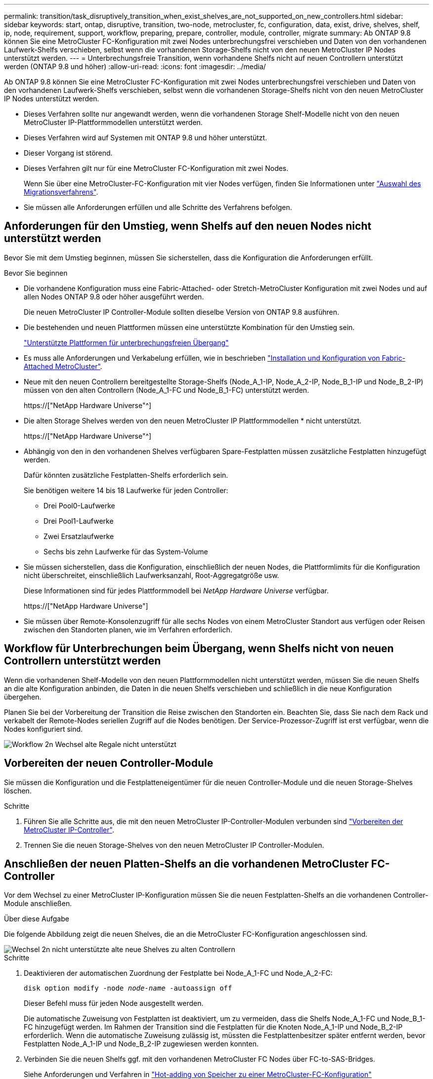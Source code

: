 ---
permalink: transition/task_disruptively_transition_when_exist_shelves_are_not_supported_on_new_controllers.html 
sidebar: sidebar 
keywords: start, ontap, disruptive, transition, two-node, metrocluster, fc, configuration, data, exist, drive, shelves, shelf, ip, node, requirement, support, workflow, preparing, prepare, controller, module, controller, migrate 
summary: Ab ONTAP 9.8 können Sie eine MetroCluster FC-Konfiguration mit zwei Nodes unterbrechungsfrei verschieben und Daten von den vorhandenen Laufwerk-Shelfs verschieben, selbst wenn die vorhandenen Storage-Shelfs nicht von den neuen MetroCluster IP Nodes unterstützt werden. 
---
= Unterbrechungsfreie Transition, wenn vorhandene Shelfs nicht auf neuen Controllern unterstützt werden (ONTAP 9.8 und höher)
:allow-uri-read: 
:icons: font
:imagesdir: ../media/


[role="lead"]
Ab ONTAP 9.8 können Sie eine MetroCluster FC-Konfiguration mit zwei Nodes unterbrechungsfrei verschieben und Daten von den vorhandenen Laufwerk-Shelfs verschieben, selbst wenn die vorhandenen Storage-Shelfs nicht von den neuen MetroCluster IP Nodes unterstützt werden.

* Dieses Verfahren sollte nur angewandt werden, wenn die vorhandenen Storage Shelf-Modelle nicht von den neuen MetroCluster IP-Plattformmodellen unterstützt werden.
* Dieses Verfahren wird auf Systemen mit ONTAP 9.8 und höher unterstützt.
* Dieser Vorgang ist störend.
* Dieses Verfahren gilt nur für eine MetroCluster FC-Konfiguration mit zwei Nodes.
+
Wenn Sie über eine MetroCluster-FC-Konfiguration mit vier Nodes verfügen, finden Sie Informationen unter link:concept_choosing_your_transition_procedure_mcc_transition.html["Auswahl des Migrationsverfahrens"].

* Sie müssen alle Anforderungen erfüllen und alle Schritte des Verfahrens befolgen.




== Anforderungen für den Umstieg, wenn Shelfs auf den neuen Nodes nicht unterstützt werden

Bevor Sie mit dem Umstieg beginnen, müssen Sie sicherstellen, dass die Konfiguration die Anforderungen erfüllt.

.Bevor Sie beginnen
* Die vorhandene Konfiguration muss eine Fabric-Attached- oder Stretch-MetroCluster Konfiguration mit zwei Nodes und auf allen Nodes ONTAP 9.8 oder höher ausgeführt werden.
+
Die neuen MetroCluster IP Controller-Module sollten dieselbe Version von ONTAP 9.8 ausführen.

* Die bestehenden und neuen Plattformen müssen eine unterstützte Kombination für den Umstieg sein.
+
link:concept_supported_platforms_for_transition.html["Unterstützte Plattformen für unterbrechungsfreien Übergang"]

* Es muss alle Anforderungen und Verkabelung erfüllen, wie in beschrieben link:../install-fc/index.html["Installation und Konfiguration von Fabric-Attached MetroCluster"].
* Neue mit den neuen Controllern bereitgestellte Storage-Shelfs (Node_A_1-IP, Node_A_2-IP, Node_B_1-IP und Node_B_2-IP) müssen von den alten Controllern (Node_A_1-FC und Node_B_1-FC) unterstützt werden.
+
https://["NetApp Hardware Universe"^]

* Die alten Storage Shelves werden von den neuen MetroCluster IP Plattformmodellen * nicht unterstützt.
+
https://["NetApp Hardware Universe"^]

* Abhängig von den in den vorhandenen Shelves verfügbaren Spare-Festplatten müssen zusätzliche Festplatten hinzugefügt werden.
+
Dafür könnten zusätzliche Festplatten-Shelfs erforderlich sein.

+
Sie benötigen weitere 14 bis 18 Laufwerke für jeden Controller:

+
** Drei Pool0-Laufwerke
** Drei Pool1-Laufwerke
** Zwei Ersatzlaufwerke
** Sechs bis zehn Laufwerke für das System-Volume


* Sie müssen sicherstellen, dass die Konfiguration, einschließlich der neuen Nodes, die Plattformlimits für die Konfiguration nicht überschreitet, einschließlich Laufwerksanzahl, Root-Aggregatgröße usw.
+
Diese Informationen sind für jedes Plattformmodell bei _NetApp Hardware Universe_ verfügbar.

+
https://["NetApp Hardware Universe"]

* Sie müssen über Remote-Konsolenzugriff für alle sechs Nodes von einem MetroCluster Standort aus verfügen oder Reisen zwischen den Standorten planen, wie im Verfahren erforderlich.




== Workflow für Unterbrechungen beim Übergang, wenn Shelfs nicht von neuen Controllern unterstützt werden

Wenn die vorhandenen Shelf-Modelle von den neuen Plattformmodellen nicht unterstützt werden, müssen Sie die neuen Shelfs an die alte Konfiguration anbinden, die Daten in die neuen Shelfs verschieben und schließlich in die neue Konfiguration übergehen.

Planen Sie bei der Vorbereitung der Transition die Reise zwischen den Standorten ein. Beachten Sie, dass Sie nach dem Rack und verkabelt der Remote-Nodes seriellen Zugriff auf die Nodes benötigen. Der Service-Prozessor-Zugriff ist erst verfügbar, wenn die Nodes konfiguriert sind.

image::../media/workflow_2n_transition_old_shelves_not_supported.png[Workflow 2n Wechsel alte Regale nicht unterstützt]



== Vorbereiten der neuen Controller-Module

Sie müssen die Konfiguration und die Festplatteneigentümer für die neuen Controller-Module und die neuen Storage-Shelves löschen.

.Schritte
. Führen Sie alle Schritte aus, die mit den neuen MetroCluster IP-Controller-Modulen verbunden sind link:../transition/concept_requirements_for_fc_to_ip_transition_2n_mcc_transition.html#preparing-the-metrocluster-ip-controllers["Vorbereiten der MetroCluster IP-Controller"].
. Trennen Sie die neuen Storage-Shelves von den neuen MetroCluster IP Controller-Modulen.




== Anschließen der neuen Platten-Shelfs an die vorhandenen MetroCluster FC-Controller

Vor dem Wechsel zu einer MetroCluster IP-Konfiguration müssen Sie die neuen Festplatten-Shelfs an die vorhandenen Controller-Module anschließen.

.Über diese Aufgabe
Die folgende Abbildung zeigt die neuen Shelves, die an die MetroCluster FC-Konfiguration angeschlossen sind.

image::../media/transition_2n_unsupported_old_new_shelves_to_old_controllers.png[Wechsel 2n nicht unterstützte alte neue Shelves zu alten Controllern]

.Schritte
. Deaktivieren der automatischen Zuordnung der Festplatte bei Node_A_1-FC und Node_A_2-FC:
+
`disk option modify -node _node-name_ -autoassign off`

+
Dieser Befehl muss für jeden Node ausgestellt werden.

+
Die automatische Zuweisung von Festplatten ist deaktiviert, um zu vermeiden, dass die Shelfs Node_A_1-FC und Node_B_1-FC hinzugefügt werden. Im Rahmen der Transition sind die Festplatten für die Knoten Node_A_1-IP und Node_B_2-IP erforderlich. Wenn die automatische Zuweisung zulässig ist, müssten die Festplattenbesitzer später entfernt werden, bevor Festplatten Node_A_1-IP und Node_B_2-IP zugewiesen werden konnten.

. Verbinden Sie die neuen Shelfs ggf. mit den vorhandenen MetroCluster FC Nodes über FC-to-SAS-Bridges.
+
Siehe Anforderungen und Verfahren in link:../maintain/task_hot_add_a_sas_disk_shelf_in_a_direct_attached_mcc_configuration_us_sas_optical_cables.html["Hot-adding von Speicher zu einer MetroCluster-FC-Konfiguration"]





== Migrieren Sie Root-Aggregate und verschieben Sie Daten in die neuen Platten-Shelves

Sie müssen die Root-Aggregate von den alten Laufwerk-Shelfs auf die neuen Festplatten-Shelfs verschieben, die von den MetroCluster IP-Nodes verwendet werden.

.Über diese Aufgabe
Diese Aufgabe wird vor dem Übergang der vorhandenen Knoten durchgeführt (Node_A_1-FC und Node_B_1-FC).

.Schritte
. Durchführen einer ausgehandelten Umschaltung von Controller Node_B_1-FC:
+
`metrocluster switchover`

. Führen Sie die Heal-Aggregate aus und heilen Sie die Root-Schritte der Recovery von Node_B_1-FC:
+
`metrocluster heal -phase aggregates`

+
`metrocluster heal -phase root-aggregates`

. Boot Controller Node_A_1-FC:
+
`boot_ontap`

. Weisen Sie die nicht im Besitz befindlichen Festplatten auf den neuen Shelfs den entsprechenden Pools für Controller Node_A_1-FC zu:
+
.. Festplatten in den Shelfs identifizieren:
+
`disk show -shelf pool_0_shelf -fields container-type,diskpathnames`

+
`disk show -shelf pool_1_shelf -fields container-type,diskpathnames`

.. Geben Sie den lokalen Modus ein, sodass die Befehle auf dem lokalen Knoten ausgeführt werden:
+
`run local`

.. Weisen Sie die Festplatten zu:
+
`disk assign disk1disk2disk3disk… -p 0`

+
`disk assign disk4disk5disk6disk… -p 1`

.. Lokalen Modus beenden:
+
`exit`



. Erstellen Sie ein neues gespiegeltes Aggregat zum neuen Root-Aggregat für Controller Node_A_1-FC:
+
.. Legen Sie den Berechtigungsmodus auf erweitert fest:
+
`set priv advanced`

.. Erstellen Sie das Aggregat:
+
`aggregate create -aggregate new_aggr -disklist disk1, disk2, disk3,… -mirror-disklist disk4disk5, disk6,… -raidtypesame-as-existing-root -force-small-aggregate true aggr show -aggregate new_aggr -fields percent-snapshot-space`

+
Wenn der Prozentwert für Snapshot-Speicherplatz weniger als 5 Prozent beträgt, müssen Sie ihn auf einen Wert über 5 Prozent erhöhen:

+
`aggr modify new_aggr -percent-snapshot-space 5`

.. Setzen Sie den Berechtigungsebene-Modus zurück auf admin:
+
`set priv admin`



. Vergewissern Sie sich, dass das neue Aggregat ordnungsgemäß erstellt wird:
+
`node run -node local sysconfig -r`

. Erstellung von Backups der Konfiguration auf Node- und Cluster-Ebene:
+

NOTE: Wenn die Backups während des Switchover erstellt werden, erkennt das Cluster bei der Recovery den Switchover-Status. Sie müssen sicherstellen, dass die Sicherung und das Hochladen der Systemkonfiguration erfolgreich ist, da es ohne diese Sicherung nicht möglich ist, die MetroCluster-Konfiguration zwischen Clustern zu reformieren.

+
.. Erstellen Sie das Cluster-Backup:
+
`system configuration backup create -node local -backup-type cluster -backup-name _cluster-backup-name_`

.. Überprüfen Sie die Erstellung von Cluster-Backups
+
`job show -id job-idstatus`

.. Erstellen Sie das Knoten-Backup:
+
`system configuration backup create -node local -backup-type node -backup-name _node-backup-name_`

.. Prüfen Sie sowohl Cluster- als auch Node-Backups:
+
`system configuration backup show`

+
Sie können den Befehl wiederholen, bis in der Ausgabe beide Backups angezeigt werden.



. Erstellung von Kopien der Backups
+
Die Backups müssen an einem separaten Speicherort gespeichert werden, da sie lokal beim Start des neuen Root-Volumes verloren gehen.

+
Sie können die Backups auf einen FTP- oder HTTP-Server hochladen oder die Backups mit kopieren `scp` Befehle.

+
[cols="1,3"]
|===


| Prozess | Schritte 


 a| 
*Hochladen der Sicherung auf den FTP- oder HTTP-Server*
 a| 
.. Laden Sie das Cluster-Backup hoch:
+
`system configuration backup upload -node local -backup _cluster-backup-name_ -destination URL`

.. Laden Sie das Knoten-Backup hoch:
+
`system configuration backup upload -node local -backup _node-backup-name_ -destination URL`





 a| 
*Kopieren Sie die Backups auf einen Remote-Server mit sicherer Kopie*
 a| 
Verwenden Sie auf dem Remoteserver die folgenden Scp-Befehle:

.. Cluster-Backup kopieren:
+
`scp diagnode-mgmt-FC:/mroot/etc/backups/config/cluster-backup-name.7z .`

.. Kopieren des Node-Backups:
+
`scp diag@node-mgmt-FC:/mroot/etc/backups/config/node-backup-name.7z .`



|===
. Stop Node_A_1-FC:
+
`halt -node local -ignore-quorum-warnings true`

. Boot Node_A_1-FC in Wartungsmodus:
+
`boot_ontap maint`

. Nehmen Sie im Wartungsmodus erforderliche Änderungen vor, um das Aggregat als Root einzustellen:
+
.. Legen Sie die HA-Richtlinie auf cfo fest:
+
`aggr options new_aggr ha_policy cfo`

+
Beantworten Sie „`ja`“, wenn Sie dazu aufgefordert werden, fortzufahren.

+
[listing]
----
Are you sure you want to proceed (y/n)?
----
.. Legen Sie das neue Aggregat als Root fest:
+
`aggr options new_aggr root`

.. Anhalten der LOADER-Eingabeaufforderung:
+
`halt`



. Booten des Controllers und Sichern der Systemkonfiguration
+
Der Node startet im Wiederherstellungsmodus, wenn das neue Root-Volume erkannt wird

+
.. Booten des Controllers:
+
`boot_ontap`

.. Melden Sie sich an und sichern Sie die Konfiguration.
+
Wenn Sie sich anmelden, wird die folgende Warnung angezeigt:

+
[listing]
----
Warning: The correct cluster system configuration backup must be restored. If a backup
from another cluster or another system state is used then the root volume will need to be
recreated and NGS engaged for recovery assistance.
----
.. Wechseln Sie in den erweiterten Berechtigungsmodus:
+
`set -privilege advanced`

.. Sichern Sie die Clusterkonfiguration auf einem Server:
+
`system configuration backup download -node local -source URL of server/cluster-backup-name.7z`

.. Sichern Sie die Node-Konfiguration auf einem Server:
+
`system configuration backup download -node local -source URL of server/node-backup-name.7z`

.. Zurück zum Admin-Modus:
+
`set -privilege admin`



. Überprüfen Sie den Systemzustand des Clusters:
+
.. Geben Sie den folgenden Befehl ein:
+
`cluster show`

.. Legen Sie den Berechtigungsmodus auf erweitert fest:
+
`set -privilege advanced`

.. Überprüfen Sie die Cluster-Konfigurationsdetails:
+
`cluster ring show`

.. Zurück zur Administratorberechtigungsebene:
+
`set -privilege admin`



. Überprüfen Sie den Betriebsmodus der MetroCluster Konfiguration, und führen Sie eine MetroCluster-Prüfung durch.
+
.. Bestätigen Sie die MetroCluster-Konfiguration und den normalen Betriebsmodus:
+
`metrocluster show`

.. Vergewissern Sie sich, dass alle erwarteten Knoten angezeigt werden:
+
`metrocluster node show`

.. Geben Sie den folgenden Befehl ein:
+
`metrocluster check run`

.. Ergebnisse der MetroCluster-Prüfung anzeigen:
+
`metrocluster check show`



. Führen Sie einen Switchback vom Controller Node_B_1-FC aus:
+
`metrocluster switchback`

. Überprüfen Sie den Betrieb der MetroCluster Konfiguration:
+
.. Bestätigen Sie die MetroCluster-Konfiguration und den normalen Betriebsmodus:
+
`metrocluster show`

.. Durchführen einer MetroCluster-Prüfung:
+
`metrocluster check run`

.. Ergebnisse der MetroCluster-Prüfung anzeigen:
+
`metrocluster check show`



. Fügen Sie das neue Root-Volume der Volume-Standortdatenbank hinzu.
+
.. Legen Sie den Berechtigungsmodus auf erweitert fest:
+
`set -privilege advanced`

.. Fügen Sie das Volume dem Node hinzu:
+
`volume add-other-volumes –node node_A_1-FC`

.. Zurück zur Administratorberechtigungsebene:
+
`set -privilege admin`



. Überprüfen Sie, ob das Volumen nun sichtbar ist und mroot hat.
+
.. Anzeigen der Aggregate:
+
`storage aggregate show`

.. Überprüfen Sie, ob das Root-Volumen mroot hat:
+
`storage aggregate show -fields has-mroot`

.. Anzeigen der Volumes:
+
`volume show`



. Erstellen Sie ein neues Sicherheitszertifikat, um den Zugriff auf System Manager erneut zu aktivieren:
+
`security certificate create -common-name _name_ -type server -size 2048`

. Wiederholen Sie die vorherigen Schritte, um die Aggregate auf Shelfs zu migrieren, die sich im Besitz von Node_A_1-FC befinden.
. Führen Sie eine Bereinigung durch.
+
Um das alte Root-Volume und das Root-Aggregat zu entfernen, müssen Sie sowohl auf Node_A_1-FC als auch auf Node_B_1-FC die folgenden Schritte durchführen.

+
.. Löschen Sie das alte Root-Volumen:
+
`run local`

+
`vol offline old_vol0`

+
`vol destroy old_vol0`

+
`exit`

+
`volume remove-other-volume -vserver node_name -volume old_vol0`

.. Löschen Sie das ursprüngliche Root-Aggregat:
+
`aggr offline -aggregate old_aggr0_site`

+
`aggr delete -aggregate old_aggr0_site`



. Migrieren Sie die Daten-Volumes zu Aggregaten auf den neuen Controllern, jeweils ein Volume.
+
Siehe http://["Erstellung eines Aggregats und Verschiebung von Volumes zu den neuen Nodes"^]

. Mustern Sie die alten Shelves aus, indem Sie alle erforderlichen Schritte ausführen link:task_disruptively_transition_while_move_volumes_from_old_shelves_to_new_shelves.html["Ausmustern von Shelfs, die von Node_A_1-FC und Node_A_2-FC verschoben wurden"].




== Umstellung der Konfiguration

Sie müssen das detaillierte Übergangsverfahren befolgen.

.Über diese Aufgabe
In den folgenden Schritten werden Sie zu anderen Themen weitergeleitet. Sie müssen die Schritte in jedem Thema in der angegebenen Reihenfolge durchführen.

.Schritte
. Planen Sie die Port-Zuordnung.
+
Führen Sie alle Schritte in aus link:../transition/concept_requirements_for_fc_to_ip_transition_2n_mcc_transition.html#mapping-ports-from-the-metrocluster-fc-nodes-to-the-metrocluster-ip-nodes["Zuordnen von Ports von den MetroCluster FC-Nodes zu den MetroCluster IP-Nodes"].

. Bereiten Sie die MetroCluster IP-Controller vor.
+
Führen Sie alle Schritte in aus link:../transition/concept_requirements_for_fc_to_ip_transition_2n_mcc_transition.html#preparing-the-metrocluster-ip-controllers["Vorbereiten der MetroCluster IP-Controller"].

. Überprüfen Sie den Systemzustand der MetroCluster-Konfiguration.
+
Führen Sie alle Schritte in aus link:../transition/concept_requirements_for_fc_to_ip_transition_2n_mcc_transition.html#verifying-the-health-of-the-metrocluster-fc-configuration["Überprüfen des Systemzustands der MetroCluster FC-Konfiguration"].

. Bereiten Sie die vorhandenen MetroCluster FC-Nodes vor und entfernen Sie sie.
+
Führen Sie alle Schritte in aus link:../transition/task_transition_the_mcc_fc_nodes_2n_mcc_transition_supertask.html["Umstellung der MetroCluster FC Nodes"].

. Fügen Sie die neuen MetroCluster IP-Knoten hinzu.
+
Führen Sie alle Schritte in aus link:task_connect_the_mcc_ip_controller_modules_2n_mcc_transition_supertask.html["Anschließen der MetroCluster IP-Controller-Module"].

. Abschluss der Transition und Erstkonfiguration der neuen MetroCluster IP Nodes.
+
Führen Sie alle Schritte in aus link:task_configure_the_new_nodes_and_complete_transition.html["Konfiguration der neuen Nodes und Abschluss des Übergangs"].


